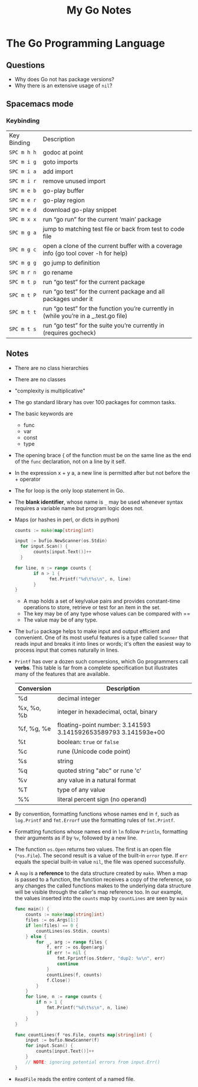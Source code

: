 #+TITLE: My Go Notes

* The Go Programming Language
** Questions
   - Why does Go not has package versions?
   - Why there is an extensive usage of =nil=?
** Spacemacs mode
*** Keybinding
| Key Binding | Description                                                                           |
| ~SPC m h h~  | godoc at point                                                                        |
| ~SPC m i g~ | goto imports                                                                          |
| ~SPC m i a~ | add import                                                                            |
| ~SPC m i r~ | remove unused import                                                                  |
| ~SPC m e b~ | go-play buffer                                                                        |
| ~SPC m e r~ | go-play region                                                                        |
| ~SPC m e d~ | download go-play snippet                                                              |
| ~SPC m x x~ | run “go run” for the current ‘main’ package                                           |
| ~SPC m g a~ | jump to matching test file or back from test to code file                             |
| ~SPC m g c~ | open a clone of the current buffer with a coverage info (go tool cover -h for help)   |
| ~SPC m g g~ | go jump to definition                                                                 |
| ~SPC m r n~ | go rename                                                                             |
| ~SPC m t p~ | run “go test” for the current package                                                 |
| ~SPC m t P~ | run “go test” for the current package and all packages under it                       |
| ~SPC m t t~ | run “go test” for the function you’re currently in (while you’re in a _.test.go file) |
| ~SPC m t s~ | run “go test” for the suite you’re currently in (requires gocheck)                    |
** Notes
   - There are no class hierarchies
   - There are no classes
   - "complexity is multiplicative"
   - The go standard library has over 100 packages for common tasks.
   - The basic keywords are
     - func
     - var
     - const
     - type
   - The opening brace { of the function must be on the same line as the end of
     the =func= declaration, not on a line by it self.
   - In the expression x + y a, a new line is permitted after but not before the + operator
   - The for loop is the only loop statement in Go. 
   - The *blank identifier*, whose name is =_= may be used whenever syntax
     requires a variable name but program logic does not.
   - Maps (or hashes in perl, or dicts in python)
     #+BEGIN_SRC go
     counts := make(map[string]int)

     input := bufio.NewScanner(os.Stdin)
	   for input.Scan() {
		    counts[input.Text()]++
	   }

     for line, n := range counts {
	    	if n > 1 {
			      fmt.Printf("%d\t%s\n", n, line)
		    }
     }
     #+END_SRC
     - A map holds a set of key/value pairs and provides constant-time
       operations to store, retrieve or test for an item in the set.
     - The key may be of any type whose values can be compared with == 
     - The value may be of any type.
   - The =bufio= package helps to make input and output efficient and
     convenient. One of its most useful features is a type called =Scanner= that
     reads input and breaks it into lines or words; it's often the easiest way
     to process input that comes naturally in lines.
   - =Printf= has over a dozen such conversions, which Go programmers call
     *verbs*. This table is far from a complete specification but illustrates
     many of the features that are available.

     | Conversion | Description                                                    |
     |------------+----------------------------------------------------------------|
     | %d         | decimal integer                                                |
     | %x, %o, %b | integer in hexadecimal, octal, binary                          |
     | %f, %g, %e | floating-point number: 3.141593 3.141592653589793 3.141593e+00 |
     | %t         | boolean: =true= or =false=                                     |
     | %c         | rune (Unicode code point)                                      |
     | %s         | string                                                         |
     | %q         | quoted string "abc" or rune 'c'                                |
     | %v         | any value in a natural format                                  |
     | %T         | type of any value                                              |
     | %%         | literal percent sign (no operand)                              |

   - By convention, formatting functions whose names end in =f=, such as
     =log.Printf= and =fmt.Errorf= use the formatting rules of =fmt.Printf=.
   - Formatting functions whose names end in =ln= follow =Println=, formatting
     their arguments as if by =%v=, followed by a new line.
   - The function =os.Open= returns two values. The first is an open file
     (=*os.File=). The second result is a value of the built-in =error= type. If
     =err= equals the special built-in value =nil=, the file was opened
     successfully.
   - A =map= is a *reference* to the data structure created by =make=. When a
     map is passed to a function, the function receives a copy of the reference,
     so any changes the called functions makes to the underlying data structure
     will be visible through the caller's map reference too. In our example, the
     values inserted into the =counts= map by =countLines= are seen by =main=
     #+BEGIN_SRC go
func main() {
	counts := make(map[string]int)
	files := os.Args[1:]
	if len(files) == 0 {
		countLines(os.Stdin, counts)
	} else {
		for _, arg := range files {
			f, err := os.Open(arg)
			if err != nil {
				fmt.Fprintf(os.Stderr, "dup2: %v\n", err)
				continue
			}
			countLines(f, counts)
			f.Close()
		}
	}
	for line, n := range counts {
		if n > 1 {
			fmt.Printf("%d\t%s\n", n, line)
		}
	}
}

func countLines(f *os.File, counts map[string]int) {
	input := bufio.NewScanner(f)
	for input.Scan() {
		counts[input.Text()]++
	}
	// NOTE: ignoring potential errors from input.Err()
}
     #+END_SRC
   - =ReadFile= reads the entire content of a named file.
